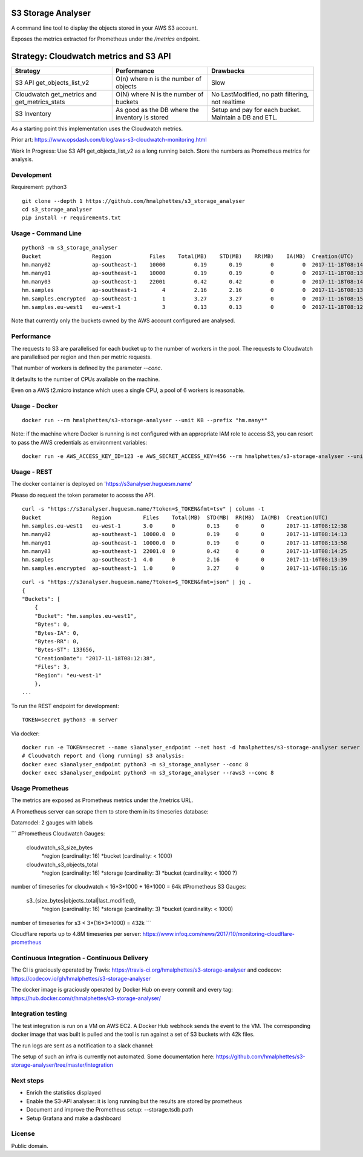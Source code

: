.. image:: https://travis-ci.org/hmalphettes/s3-storage-analyser.svg?branch=master
    :target: https://travis-ci.org/hmalphettes/s3-storage-analyser
.. image:: https://codecov.io/gh/hmalphettes/s3-storage-analyser/branch/master/graph/badge.svg
    :target: https://codecov.io/gh/hmalphettes/s3-storage-analyser
.. image:: https://images.microbadger.com/badges/version/hmalphettes/s3-storage-analyser.svg
    :target: https://hub.docker.com/r/hmalphettes/s3-storage-analyser

S3 Storage Analyser
===================
A command line tool to display the objects stored in your AWS S3 account.

Exposes the metrics extracted for Prometheus under the `/metrics` endpoint.

Strategy: Cloudwatch metrics and S3 API
=======================================
+-------------------------------------------------+-------------------------------------------------+-------------------------------------------------------+
| Strategy                                        | Performance                                     | Drawbacks                                             |
+=================================================+=================================================+=======================================================+
| S3 API get_objects_list_v2                      | O(n) where n is the number of objects           | Slow                                                  |
+-------------------------------------------------+-------------------------------------------------+-------------------------------------------------------+
| Cloudwatch get_metrics and get_metrics_stats    | O(N) where N is the number of buckets           | No LastModified, no path filtering, not realtime      |
+-------------------------------------------------+-------------------------------------------------+-------------------------------------------------------+
| S3 Inventory                                    | As good as the DB where the inventory is stored | Setup and pay for each bucket. Maintain a DB and ETL. |
+-------------------------------------------------+-------------------------------------------------+-------------------------------------------------------+

As a starting point this implementation uses the Cloudwatch metrics.

Prior art: https://www.opsdash.com/blog/aws-s3-cloudwatch-monitoring.html

Work In Progress: Use S3 API get_objects_list_v2 as a long running batch.
Store the numbers as Prometheus metrics for analysis.

Development
-----------
Requirement: python3

::

    git clone --depth 1 https://github.com/hmalphettes/s3_storage_analyser
    cd s3_storage_analyser
    pip install -r requirements.txt

Usage - Command Line
--------------------
::

    python3 -m s3_storage_analyser
    Bucket                Region            Files    Total(MB)    STD(MB)    RR(MB)    IA(MB)  Creation(UTC)
    hm.many02             ap-southeast-1    10000         0.19       0.19         0         0  2017-11-18T08:14:15
    hm.many01             ap-southeast-1    10000         0.19       0.19         0         0  2017-11-18T08:13:58
    hm.many03             ap-southeast-1    22001         0.42       0.42         0         0  2017-11-18T08:14:25
    hm.samples            ap-southeast-1        4         2.16       2.16         0         0  2017-11-16T08:13:39
    hm.samples.encrypted  ap-southeast-1        1         3.27       3.27         0         0  2017-11-16T08:15:17
    hm.samples.eu-west1   eu-west-1             3         0.13       0.13         0         0  2017-11-18T08:12:38

Note that currently only the buckets owned by the AWS account configured are analysed.

Performance
-----------
The requests to S3 are parallelised for each bucket up to the number of workers in the pool.
The requests to Cloudwatch are parallelised per region and then per metric requests.

That number of workers is defined by the parameter `--conc`.

It defaults to the number of CPUs available on the machine.

Even on a AWS t2.micro instance which uses a single CPU, a pool of 6 workers is reasonable.

Usage - Docker
--------------
::

    docker run --rm hmalphettes/s3-storage-analyser --unit KB --prefix "hm.many*"

Note: if the machine where Docker is running is not configured with an appropriate IAM role to access S3, you can resort to pass the AWS credentials as environment variables:

::

    docker run -e AWS_ACCESS_KEY_ID=123 -e AWS_SECRET_ACCESS_KEY=456 --rm hmalphettes/s3-storage-analyser --unit KB

Usage - REST
------------
The docker container is deployed on 'https://s3analyser.huguesm.name'

Please do request the token parameter to access the API.

::

    curl -s "https://s3analyser.huguesm.name/?token=$_TOKEN&fmt=tsv" | column -t
    Bucket                Region          Files    Total(MB)  STD(MB)  RR(MB)  IA(MB)  Creation(UTC)
    hm.samples.eu-west1   eu-west-1       3.0      0          0.13     0       0       2017-11-18T08:12:38
    hm.many02             ap-southeast-1  10000.0  0          0.19     0       0       2017-11-18T08:14:13
    hm.many01             ap-southeast-1  10000.0  0          0.19     0       0       2017-11-18T08:13:58
    hm.many03             ap-southeast-1  22001.0  0          0.42     0       0       2017-11-18T08:14:25
    hm.samples            ap-southeast-1  4.0      0          2.16     0       0       2017-11-16T08:13:39
    hm.samples.encrypted  ap-southeast-1  1.0      0          3.27     0       0       2017-11-16T08:15:16

::

    curl -s "https://s3analyser.huguesm.name/?token=$_TOKEN&fmt=json" | jq .
    {
    "Buckets": [
        {
        "Bucket": "hm.samples.eu-west1",
        "Bytes": 0,
        "Bytes-IA": 0,
        "Bytes-RR": 0,
        "Bytes-ST": 133656,
        "CreationDate": "2017-11-18T08:12:38",
        "Files": 3,
        "Region": "eu-west-1"
        },
    ...

To run the REST endpoint for development:

::

    TOKEN=secret python3 -m server

Via docker:

::

    docker run -e TOKEN=secret --name s3analyser_endpoint --net host -d hmalphettes/s3-storage-analyser server
    # Cloudwatch report and (long running) s3 analysis:
    docker exec s3analyser_endpoint python3 -m s3_storage_analyser --conc 8
    docker exec s3analyser_endpoint python3 -m s3_storage_analyser --raws3 --conc 8

Usage Prometheus
----------------

The metrics are exposed as Prometheus metrics under the /metrics URL.

A Prometheus server can scrape them to store them in its timeseries database:

.. image:: https://github.com/hmalphettes/s3-storage-analyser/raw/master/prometheus-s3-analyser.jpg


Datamodel: 2 gauges with labels

```
#Prometheus Cloudwatch Gauges:
    cloudwatch_s3_size_bytes
        *region  (cardinality: 16)
        *bucket  (cardinality: < 1000)
    cloudwatch_s3_objects_total
        *region  (cardinality: 16)
        *storage (cardinality: 3)
        *bucket  (cardinality: < 1000 ?)
number of timeseries for cloudwatch < 16*3*1000 + 16*1000 = 64k
#Prometheus S3 Gauges:
    s3_{size_bytes|objects_total|last_modified},
        *region  (cardinality: 16)
        *storage (cardinality: 3)
        *bucket  (cardinality: < 1000)
number of timeseries for s3 < 3*(16*3*1000) = 432k
```

Cloudflare reports up to 4.8M timeseries per server:
https://www.infoq.com/news/2017/10/monitoring-cloudflare-prometheus

Continuous Integration - Continuous Delivery
--------------------------------------------
The CI is graciously operated by Travis: https://travis-ci.org/hmalphettes/s3-storage-analyser
and codecov: https://codecov.io/gh/hmalphettes/s3-storage-analyser

The docker image is graciously operated by Docker Hub on every commit and every tag: https://hub.docker.com/r/hmalphettes/s3-storage-analyser/

Integration testing
-------------------
The test integration is run on a VM on AWS EC2. A Docker Hub webhook sends the event to the VM.
The corresponding docker image that was built is pulled and the tool is run against a set of S3 buckets with 42k files.

The run logs are sent as a notification to a slack channel:

.. image:: https://github.com/hmalphettes/s3-storage-analyser/raw/master/onbuild-notification.jpg

The setup of such an infra is currently not automated. Some documentation here: https://github.com/hmalphettes/s3-storage-analyser/tree/master/integration

Next steps
----------
- Enrich the statistics displayed
- Enable the S3-API analyser: it is long running but the results are stored by prometheus
- Document and improve the Prometheus setup: --storage.tsdb.path
- Setup Grafana and make a dashboard

License
-------
Public domain.

